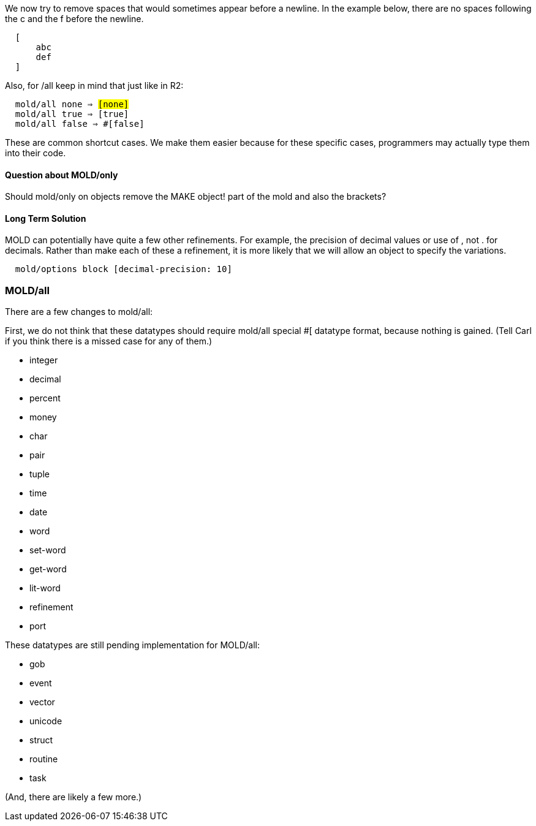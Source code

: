 We now try to remove spaces that would sometimes appear before a
newline. In the example below, there are no spaces following the c and
the f before the newline.

`  [` +
`      abc` +
`      def` +
`  ]`

Also, for /all keep in mind that just like in R2:

`  mold/all none => #[none]` +
`  mold/all true => #[true]` +
`  mold/all false => #[false]`

These are common shortcut cases. We make them easier because for these
specific cases, programmers may actually type them into their code.


Question about MOLD/only
^^^^^^^^^^^^^^^^^^^^^^^^

Should mold/only on objects remove the MAKE object! part of the mold and
also the brackets?


Long Term Solution
^^^^^^^^^^^^^^^^^^

MOLD can potentially have quite a few other refinements. For example,
the precision of decimal values or use of , not . for decimals. Rather
than make each of these a refinement, it is more likely that we will
allow an object to specify the variations.

`  mold/options block [decimal-precision: 10]`


MOLD/all
~~~~~~~~

There are a few changes to mold/all:

First, we do not think that these datatypes should require mold/all
special #[ datatype format, because nothing is gained. (Tell Carl if you
think there is a missed case for any of them.)

* integer
* decimal
* percent
* money
* char
* pair
* tuple
* time
* date
* word
* set-word
* get-word
* lit-word
* refinement
* port

These datatypes are still pending implementation for MOLD/all:

* gob
* event
* vector
* unicode
* struct
* routine
* task

(And, there are likely a few more.)
